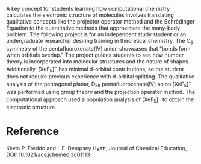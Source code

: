 #+export_file_name: index
#+options: broken-links:t ':t
# (ss-toggle-markdown-export-on-save)
# date-added:

#+begin_export md
---
title: "Undergraduate Independent Study Project: Theoretical vs Computational Approaches to Calculate the Electronic Structure of the D₅ₕ symmetric Pentafluoroxenate(IV) Anion"
## https://quarto.org/docs/journals/authors.html
#author:
#  - name: ""
#    affiliations:
#     - name: ""
#license: "©2024 American Chemical Society and Division of Chemical Education, Inc."
#license: "CC BY-NC-SA"
#draft: true
#date-modified:
date: 2024-05-13
categories: [article, computational]
keywords: physical chemistry teaching, physical chemistry education, teaching resources, computational chemistry, undergraduate chemistry

image: ug-comp.webp
---
<img src="ug-comp.webp" width="40%" align="right" style="padding: 10px 10px 0px 10px;"/>
#+end_export

A key concept for students learning how computational chemistry calculates the electronic structure of molecules involves translating qualitative concepts like the projector operator method and the Schrödinger Equation to the quantitative methods that approximate the many-body problem. The following project is for an independent study student or an undergraduate researcher desiring training in theoretical chemistry. The C_{5} symmetry of the pentafluoroxenate(IV) anion showcases that "bonds form when orbitals overlap." The project guides students to see how number theory is incorporated into molecular structures and the nature of shapes. Additionally, [XeF_{5}]^{−} has minimal d-orbital contributions, so the student does not require previous experience with d-orbital splitting. The qualitative analysis of the pentagonal planar, D_{5h} pentafluoroxenate(IV) anion [XeF_{5}]^{−} was performed using group theory and the projection operator method. The computational approach used a population analysis of [XeF_{5}]^{−} to obtain the electronic structure.

* Reference
Kevin P. Freddo and I. F. Dempsey Hyatt, Journal of Chemical Education, DOI: [[https://doi.org/10.1021/acs.jchemed.3c01113][10.1021/acs.jchemed.3c01113]]
* Local variables :noexport:
# Local Variables:
# eval: (ss-markdown-export-on-save)
# End:
